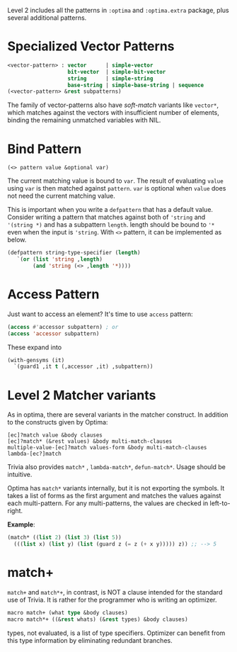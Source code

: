 Level 2 includes all the patterns in =:optima= and =:optima.extra= package,
plus several additional patterns.

* Specialized Vector Patterns

#+BEGIN_SRC lisp
<vector-pattern> : vector      | simple-vector
                   bit-vector  | simple-bit-vector
                   string      | simple-string
                   base-string | simple-base-string | sequence 
(<vector-pattern> &rest subpatterns)
#+END_SRC

The family of vector-patterns also have /soft-match/ variants like
=vector*=, which matches against the vectors with insufficient number of
elements, binding the remaining unmatched variables with NIL.

* Bind Pattern

: (<> pattern value &optional var)

The current matching value is bound to =var=.
The result of evaluating =value= using =var= is then matched against =pattern=.
=var= is optional when =value= does not need the current matching value.

This is important when you write a =defpattern= that has a default value. Consider writing a pattern that matches against both of ='string= and ='(string *)= and has a subpattern =length=. length should be bound to ='*= even when the input is ='string=. With =<>= pattern, it can be implemented as below.

#+begin_src lisp
(defpattern string-type-specifier (length)
   `(or (list 'string ,length)
        (and 'string (<> ,length '*))))
#+end_src

* Access Pattern

Just want to access an element? It's time to use =access= pattern: 

#+BEGIN_SRC lisp
(access #'accessor subpattern) ; or
(access 'accessor subpattern)
#+END_SRC

These expand into 

#+BEGIN_SRC lisp
(with-gensyms (it)
  `(guard1 ,it t (,accessor ,it) ,subpattern))
#+END_SRC


* Level 2 Matcher variants

As in optima, there are several variants in the matcher construct. In addition to the constructs given by Optima:

: [ec]?match value &body clauses
: [ec]?match* (&rest values) &body multi-match-clauses
: multiple-value-[ec]?match values-form &body multi-match-clauses
: lambda-[ec?]match

Trivia also provides =match*= , =lambda-match*=, =defun-match*=. Usage should be intuitive.

Optima has =match*= variants internally, but it is not exporting the
symbols.  It takes a list of forms as the first argument and matches the
values against each multi-pattern. For any multi-patterns, the values are
checked in left-to-right.

*Example*:

#+BEGIN_SRC lisp
(match* ((list 2) (list 3) (list 5))
  (((list x) (list y) (list (guard z (= z (+ x y))))) z)) ;; --> 5
#+END_SRC

* match+

=match+= and =match*+=, in contrast, is NOT a clause intended for the standard use of
Trivia. It is rather for the programmer who is writing an optimizer.

#+BEGIN_SRC lisp
macro match+ (what type &body clauses)
macro match*+ ((&rest whats) (&rest types) &body clauses)
#+END_SRC

types, not evaluated, is a list of type specifiers. Optimizer can benefit
from this type information by eliminating redundant branches.
